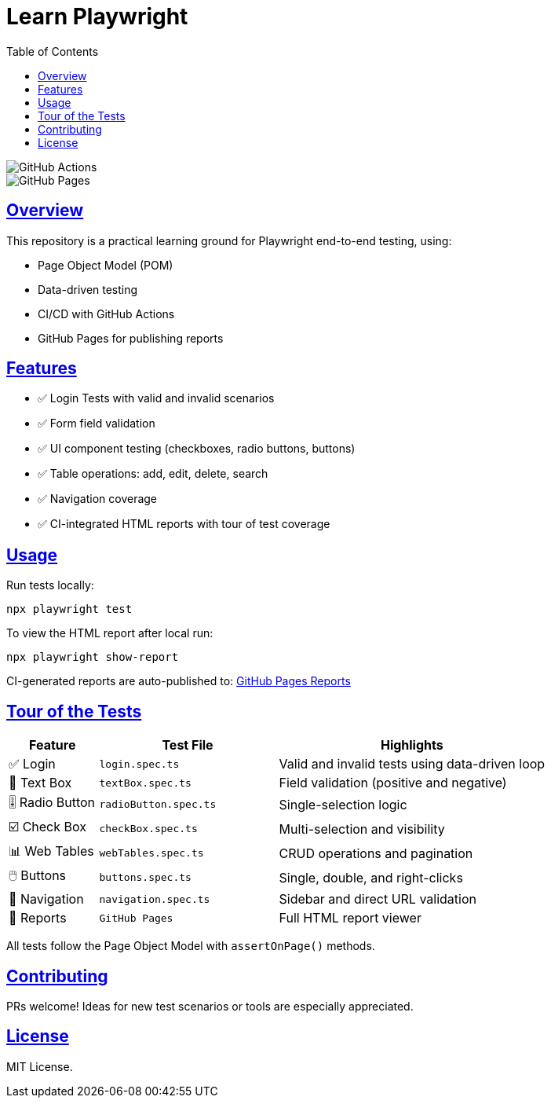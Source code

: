 = Learn Playwright
:icons: font
:source-highlighter: rouge
:sectanchors:
:sectlinks:
:toc: left

image::https://img.shields.io/github/actions/workflow/status/dallyingllama/learn-playwright/tests.yml?branch=main[GitHub Actions]
image::https://img.shields.io/github/deployments/dallyingllama/learn-playwright/github-pages[GitHub Pages]

== Overview

This repository is a practical learning ground for Playwright end-to-end testing, using:

* Page Object Model (POM)
* Data-driven testing
* CI/CD with GitHub Actions
* GitHub Pages for publishing reports

== Features

- ✅ Login Tests with valid and invalid scenarios
- ✅ Form field validation
- ✅ UI component testing (checkboxes, radio buttons, buttons)
- ✅ Table operations: add, edit, delete, search
- ✅ Navigation coverage
- ✅ CI-integrated HTML reports with tour of test coverage

== Usage

Run tests locally:

[source, bash]
----
npx playwright test
----

To view the HTML report after local run:

[source, bash]
----
npx playwright show-report
----

CI-generated reports are auto-published to:
link:https://dallyingllama.github.io/learn-playwright/[GitHub Pages Reports]

== Tour of the Tests

[cols="1,2,3", options="header"]
|===
| Feature | Test File | Highlights

| ✅ Login
| `login.spec.ts`
| Valid and invalid tests using data-driven loop

| 📄 Text Box
| `textBox.spec.ts`
| Field validation (positive and negative)

| 🎚️ Radio Button
| `radioButton.spec.ts`
| Single-selection logic

| ☑️ Check Box
| `checkBox.spec.ts`
| Multi-selection and visibility

| 📊 Web Tables
| `webTables.spec.ts`
| CRUD operations and pagination

| 🖱️ Buttons
| `buttons.spec.ts`
| Single, double, and right-clicks

| 🔗 Navigation
| `navigation.spec.ts`
| Sidebar and direct URL validation

| 📑 Reports
| `GitHub Pages`
| Full HTML report viewer
|===

All tests follow the Page Object Model with `assertOnPage()` methods.

== Contributing

PRs welcome! Ideas for new test scenarios or tools are especially appreciated.

== License

MIT License.
